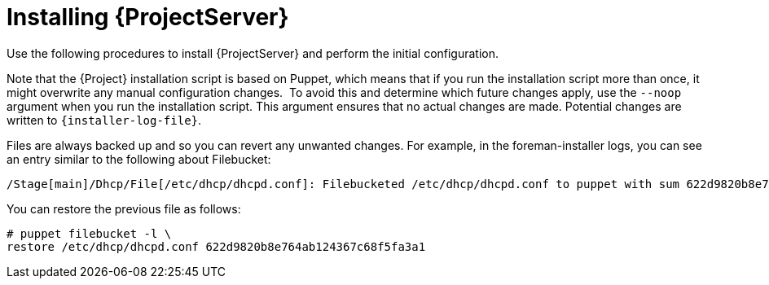 [id="Installing_Server_Connected_{context}"]
= Installing {ProjectServer}

ifdef::satellite[]
When you install {ProjectServer} from a connected network, you can obtain packages and receive updates directly from the Red Hat Content Delivery Network.

[NOTE]
====
You cannot register {ProjectServer} to itself.
====

Use the following procedures to install {ProjectServer}, perform the initial configuration, and import subscription manifests.
For more information on subscription manifests, see {ContentManagementDocURL}Managing_Red_Hat_Subscriptions_content-management[Managing Red Hat Subscriptions] in _{ContentManagementDocTitle}_.
endif::[]

ifndef::satellite[]
Use the following procedures to install {ProjectServer} and perform the initial configuration.
endif::[]

ifdef::foreman-el[]
On {EL}, you can install {Project} with or without the Katello plugin.
If you are a new user, consider installing {Project} with the Katello plugin.
endif::[]

Note that the {Project} installation script is based on Puppet, which means that if you run the installation script more than once, it might overwrite any manual configuration changes.
⁠
To avoid this and determine which future changes apply, use the `--noop` argument when you run the installation script.
This argument ensures that no actual changes are made.
Potential changes are written to `{installer-log-file}`.

Files are always backed up and so you can revert any unwanted changes.
For example, in the foreman-installer logs, you can see an entry similar to the following about Filebucket:

[options="wrap"]
----
/Stage[main]/Dhcp/File[/etc/dhcp/dhcpd.conf]: Filebucketed /etc/dhcp/dhcpd.conf to puppet with sum 622d9820b8e764ab124367c68f5fa3a1
----

You can restore the previous file as follows:

[options="wrap"]
----
# puppet filebucket -l \
restore /etc/dhcp/dhcpd.conf 622d9820b8e764ab124367c68f5fa3a1
----
